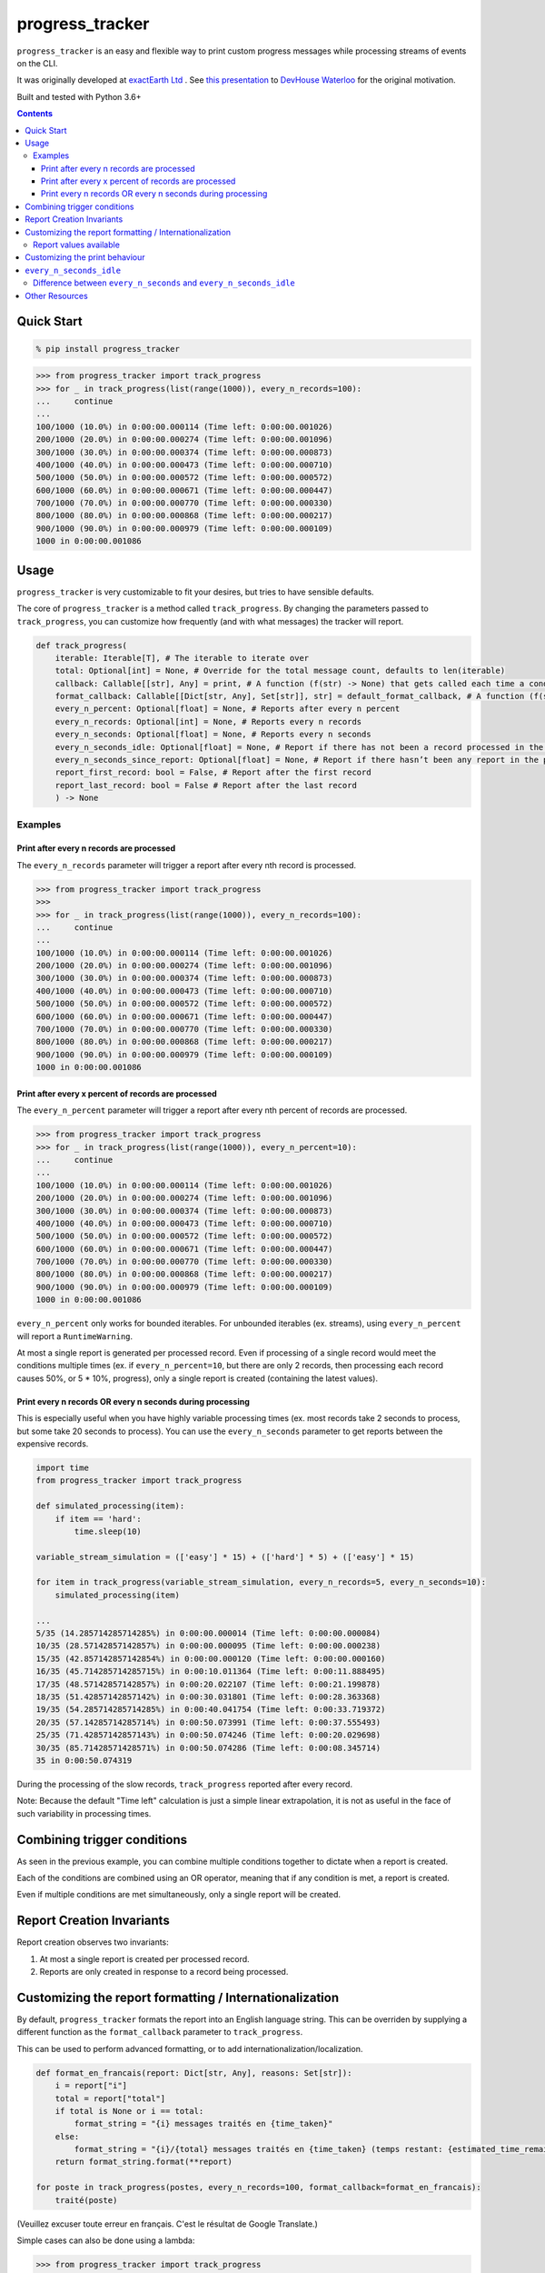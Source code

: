 ================
progress_tracker
================

``progress_tracker`` is an easy and flexible way to print custom progress messages while processing streams of events on the CLI.

It was originally developed at `exactEarth Ltd`_ . See `this presentation`_ to `DevHouse Waterloo`_ for the original motivation.

.. _exactEarth Ltd: https://exactearth.com/

Built and tested with Python 3.6+

.. contents:: Contents

Quick Start
-----------

.. code:: bash

  % pip install progress_tracker

.. code:: python

    >>> from progress_tracker import track_progress
    >>> for _ in track_progress(list(range(1000)), every_n_records=100):
    ...     continue
    ...
    100/1000 (10.0%) in 0:00:00.000114 (Time left: 0:00:00.001026)
    200/1000 (20.0%) in 0:00:00.000274 (Time left: 0:00:00.001096)
    300/1000 (30.0%) in 0:00:00.000374 (Time left: 0:00:00.000873)
    400/1000 (40.0%) in 0:00:00.000473 (Time left: 0:00:00.000710)
    500/1000 (50.0%) in 0:00:00.000572 (Time left: 0:00:00.000572)
    600/1000 (60.0%) in 0:00:00.000671 (Time left: 0:00:00.000447)
    700/1000 (70.0%) in 0:00:00.000770 (Time left: 0:00:00.000330)
    800/1000 (80.0%) in 0:00:00.000868 (Time left: 0:00:00.000217)
    900/1000 (90.0%) in 0:00:00.000979 (Time left: 0:00:00.000109)
    1000 in 0:00:00.001086

Usage
-----

``progress_tracker`` is very customizable to fit your desires, but tries to have sensible defaults.

The core of ``progress_tracker`` is a method called ``track_progress``.
By changing the parameters passed to ``track_progress``, you can customize how frequently (and with what messages) the tracker will report.

.. code:: python

    def track_progress( 
        iterable: Iterable[T], # The iterable to iterate over
        total: Optional[int] = None, # Override for the total message count, defaults to len(iterable)
        callback: Callable[[str], Any] = print, # A function (f(str) -> None) that gets called each time a condition matches
        format_callback: Callable[[Dict[str, Any], Set[str]], str] = default_format_callback, # A function (f(str) -> str) that formats the progress values into a string.
        every_n_percent: Optional[float] = None, # Reports after every n percent
        every_n_records: Optional[int] = None, # Reports every n records
        every_n_seconds: Optional[float] = None, # Reports every n seconds
        every_n_seconds_idle: Optional[float] = None, # Report if there has not been a record processed in the past n seconds. Useful for infinite streams.
        every_n_seconds_since_report: Optional[float] = None, # Report if there hasn’t been any report in the past n seconds.
        report_first_record: bool = False, # Report after the first record
        report_last_record: bool = False # Report after the last record
        ) -> None

Examples
^^^^^^^^

Print after every n records are processed
~~~~~~~~~~~~~~~~~~~~~~~~~~~~~~~~~~~~~~~~~

The ``every_n_records`` parameter will trigger a report after every nth record is processed. 

.. code:: python

    >>> from progress_tracker import track_progress
    >>>
    >>> for _ in track_progress(list(range(1000)), every_n_records=100):
    ...     continue
    ...
    100/1000 (10.0%) in 0:00:00.000114 (Time left: 0:00:00.001026)
    200/1000 (20.0%) in 0:00:00.000274 (Time left: 0:00:00.001096)
    300/1000 (30.0%) in 0:00:00.000374 (Time left: 0:00:00.000873)
    400/1000 (40.0%) in 0:00:00.000473 (Time left: 0:00:00.000710)
    500/1000 (50.0%) in 0:00:00.000572 (Time left: 0:00:00.000572)
    600/1000 (60.0%) in 0:00:00.000671 (Time left: 0:00:00.000447)
    700/1000 (70.0%) in 0:00:00.000770 (Time left: 0:00:00.000330)
    800/1000 (80.0%) in 0:00:00.000868 (Time left: 0:00:00.000217)
    900/1000 (90.0%) in 0:00:00.000979 (Time left: 0:00:00.000109)
    1000 in 0:00:00.001086

Print after every x percent of records are processed
~~~~~~~~~~~~~~~~~~~~~~~~~~~~~~~~~~~~~~~~~~~~~~~~~~~~

The ``every_n_percent`` parameter will trigger a report after every nth percent of records are processed. 

.. code:: python

    >>> from progress_tracker import track_progress
    >>> for _ in track_progress(list(range(1000)), every_n_percent=10):
    ...     continue
    ...
    100/1000 (10.0%) in 0:00:00.000114 (Time left: 0:00:00.001026)
    200/1000 (20.0%) in 0:00:00.000274 (Time left: 0:00:00.001096)
    300/1000 (30.0%) in 0:00:00.000374 (Time left: 0:00:00.000873)
    400/1000 (40.0%) in 0:00:00.000473 (Time left: 0:00:00.000710)
    500/1000 (50.0%) in 0:00:00.000572 (Time left: 0:00:00.000572)
    600/1000 (60.0%) in 0:00:00.000671 (Time left: 0:00:00.000447)
    700/1000 (70.0%) in 0:00:00.000770 (Time left: 0:00:00.000330)
    800/1000 (80.0%) in 0:00:00.000868 (Time left: 0:00:00.000217)
    900/1000 (90.0%) in 0:00:00.000979 (Time left: 0:00:00.000109)
    1000 in 0:00:00.001086

``every_n_percent`` only works for bounded iterables. For unbounded iterables (ex. streams), using ``every_n_percent`` will report a ``RuntimeWarning``.

At most a single report is generated per processed record. Even if processing of a single record would meet the conditions multiple times 
(ex. if ``every_n_percent=10``, but there are only 2 records, then processing each record causes 50%, or 5 * 10%, progress), only a single report is created (containing the latest values).

Print every n records OR every n seconds during processing
~~~~~~~~~~~~~~~~~~~~~~~~~~~~~~~~~~~~~~~~~~~~~~~~~~~~~~~~~~

This is especially useful when you have highly variable processing times (ex. most records take 2 seconds to process, but some take 20 seconds to process).
You can use the ``every_n_seconds`` parameter to get reports between the expensive records.

.. code:: python

    import time
    from progress_tracker import track_progress

    def simulated_processing(item):
        if item == 'hard':
            time.sleep(10)

    variable_stream_simulation = (['easy'] * 15) + (['hard'] * 5) + (['easy'] * 15)

    for item in track_progress(variable_stream_simulation, every_n_records=5, every_n_seconds=10):
        simulated_processing(item)

    ...
    5/35 (14.285714285714285%) in 0:00:00.000014 (Time left: 0:00:00.000084)
    10/35 (28.57142857142857%) in 0:00:00.000095 (Time left: 0:00:00.000238)
    15/35 (42.857142857142854%) in 0:00:00.000120 (Time left: 0:00:00.000160)
    16/35 (45.714285714285715%) in 0:00:10.011364 (Time left: 0:00:11.888495)
    17/35 (48.57142857142857%) in 0:00:20.022107 (Time left: 0:00:21.199878)
    18/35 (51.42857142857142%) in 0:00:30.031801 (Time left: 0:00:28.363368)
    19/35 (54.285714285714285%) in 0:00:40.041754 (Time left: 0:00:33.719372)
    20/35 (57.14285714285714%) in 0:00:50.073991 (Time left: 0:00:37.555493)
    25/35 (71.42857142857143%) in 0:00:50.074246 (Time left: 0:00:20.029698)
    30/35 (85.71428571428571%) in 0:00:50.074286 (Time left: 0:00:08.345714)
    35 in 0:00:50.074319

During the processing of the slow records, ``track_progress`` reported after every record.

Note: Because the default "Time left" calculation is just a simple linear extrapolation, it is not as useful in the face of such variability in processing times.

Combining trigger conditions
----------------------------

As seen in the previous example, you can combine multiple conditions together to dictate when a report is created.

Each of the conditions are combined using an OR operator, meaning that if any condition is met, a report is created.

Even if multiple conditions are met simultaneously, only a single report will be created.

Report Creation Invariants
--------------------------

Report creation observes two invariants:

1. At most a single report is created per processed record.
2. Reports are only created in response to a record being processed.

Customizing the report formatting / Internationalization
--------------------------------------------------------

By default, ``progress_tracker`` formats the report into an English language string.
This can be overriden by supplying a different function as the ``format_callback`` parameter to ``track_progress``.

This can be used to perform advanced formatting, or to add internationalization/localization.

.. code:: python

    def format_en_francais(report: Dict[str, Any], reasons: Set[str]):
        i = report["i"]
        total = report["total"]
        if total is None or i == total:
            format_string = "{i} messages traités en {time_taken}"
        else:
            format_string = "{i}/{total} messages traités en {time_taken} (temps restant: {estimated_time_remaining})"
        return format_string.format(**report)

    for poste in track_progress(postes, every_n_records=100, format_callback=format_en_francais):
        traité(poste)

(Veuillez excuser toute erreur en français. C'est le résultat de Google Translate.)

Simple cases can also be done using a lambda:

.. code:: python

    >>> from progress_tracker import track_progress
    >>>
    >>> for _ in track_progress(list(range(5)), every_n_records=1, format_callback=lambda **kwargs: "Got one!"):
    ...     continue
    ...
    Got one!
    Got one!
    Got one!
    Got one!
    Got one!

Report values available
^^^^^^^^^^^^^^^^^^^^^^^

The following values are available in every report for use in the ``format_callback``:

.. table::
   :widths: auto

   ============================== =================== =======================================================================================================================================
   Value                          Type                Meaning
   ============================== =================== =======================================================================================================================================
   ``{records_seen}``             int                 The number of records processed so far.
   ``{total}``                    Optional[int]       The total of records in the iterable, if known. Else ``None``
   ``{percent_complete}``         Optional[float]     The percentage of records processed so far. ``None`` if ``{total}`` is ``None`` or ``records_seen`` = 0
   ``{time_taken}``               timedelta           The amount of time that processing has taken thus far.
   ``{estimated_time_remaining}`` Optional[timedelta] The estimated amount of time needed in order to process the rest of the records (simple linear estimate). ``None`` if total is ``None``
   ``{items_per_second}``         Optional[float]     The number of records processed so far / the number of seconds elapsed. ``None`` if no time have elapsed.
   ``{idle_time}``                timedelta           The amount of idle time between the previous record's processing and this record's arrival.
   ============================== =================== =======================================================================================================================================

Customizing the print behaviour
-------------------------------

By default, ``progress_tracker`` calls Python's `print`_ function with the formatted report.
This can be overriden by supplying a different function as the ``callback`` parameter to ``track_progress``.

.. _`print`: https://docs.python.org/3/library/functions.html#print

``every_n_seconds_idle``
------------------------

``every_n_seconds_idle`` allows you to trigger a report if there is ever more than ``n`` seconds when no records were processed.

Note: If processing of a single record takes longer than ``every_n_seconds_idle``, then it will be triggered after every record.

Difference between ``every_n_seconds`` and ``every_n_seconds_idle``
^^^^^^^^^^^^^^^^^^^^^^^^^^^^^^^^^^^^^^^^^^^^^^^^^^^^^^^^^^^^^^^^^^^

* ``every_n_seconds`` triggers a report anytime it has been more than n seconds since ``every_n_seconds`` last triggered a report.
* ``every_n_seconds_idle`` triggers a report anytime there has not been a record processed in the past n seconds (ie. the processing has been idle).

For example:

.. table::
   :widths: auto

   ========== ================================== ============================= ================================================================ ======================
   After      # of records processed in interval Cummulative records processed every_n_seconds=3                                                every_n_seconds_idle=3
   ========== ================================== ============================= ================================================================ ======================
   0 seconds  0                                  0                                                                     
   1 second   1                                  1                                                                     
   2 seconds  1                                  2                                                                     
   3 seconds  1                                  3                             Triggered, since it is the first record T >= 3s (T >= 0s + 3s)
   4 seconds  1                                  4                                                                     
   5 seconds  1                                  5                                                                     
   6 seconds  1                                  6                             Triggered, since it is the first record T >= 6s (T >= 3s + 3s)                                         
   7 seconds  1                                  6                                                                     
   8 seconds  0                                  6                                                                     
   9 seconds  0                                  6                                                                     
   10 seconds 0                                  6                                                                     
   11 seconds 1                                  7                             Triggered, since it is the first record T >= 9s (T >= 6s + 3s)   Triggered, since it is the first record processed in the past 3 seconds (T >= 6s + 3s)                                      
   12 seconds 1                                  8                                                                     
   13 seconds 1                                  9                                                                     
   14 seconds 1                                  10                            Triggered, since it is the first record T >= 14s (T >= 11s + 3s)                                        
   15 seconds 1                                  11                                                                    
   ========== ================================== ============================= ================================================================ ======================

Note that ``every_n_seconds`` reports at 3 seconds and 6 seconds, as one would expect. Then it reports at 11 seconds, since that is the first time a record was processed after the 9 seconds mark.
Then note that instead of next reporting at 12 seconds (9s + 3s), it reports next at 14 seconds (11s + 3s).

``every_n_seconds_idle`` only reported at 11 seconds, since that was the only time that a record was processed without other records being processed during the previous 3 seconds.

Other Resources
---------------

- `This presentation`_ to `DevHouse Waterloo`_.

.. _This presentation: https://www.slideshare.net/MichaelOvermeyer/progress-tracker-a-handy-progress-printout-pattern
.. _DevHouse Waterloo: https://www.meetup.com/DevHouse-Waterloo/events/247071801/